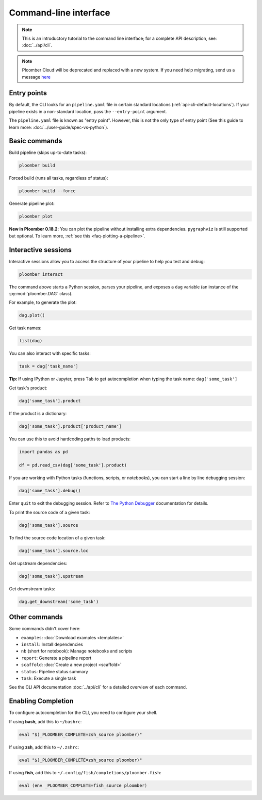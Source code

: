 Command-line interface
======================

.. note::  This is an introductory tutorial to the command line interface; for a complete API description, see: :doc:`../api/cli`.

.. note::  Ploomber Cloud will be deprecated and replaced with a new system. If you need help migrating, send us a message `here <https://ploomber.io/community>`_

Entry points
------------

By default, the CLI looks for an ``pipeline.yaml`` file in certain standard
locations (:ref:`api-cli-default-locations`). If your pipeline exists in a
non-standard location, pass the ``--entry-point`` argument.

The ``pipeline.yaml`` file is known as "entry point". However, this is
not the only type of entry point (See this guide to learn
more: :doc:`../user-guide/spec-vs-python`).

Basic commands
--------------

Build pipeline (skips up-to-date tasks):

.. code-block:: console

    ploomber build


Forced build (runs all tasks, regardless of status):

.. code-block:: console

    ploomber build --force


Generate pipeline plot:

.. code-block:: console

    ploomber plot

**New in Ploomber 0.18.2**: You can plot the pipeline without installing extra dependencies.
``pygraphviz`` is still supported but optional. To learn more, :ref:`see this <faq-plotting-a-pipeline>`.

.. _user-guide-cli-interactive-sessions:

Interactive sessions
--------------------

Interactive sessions allow you to access the structure of your pipeline to
help you test and debug:

.. code-block:: console

    ploomber interact

The command above starts a Python session, parses your pipeline, and exposes
a ``dag`` variable (an instance of the :py:mod:`ploomber.DAG` class).

For example, to generate the plot:

.. code-block:: python
    :class: ipython

    dag.plot()

Get task names:

.. code-block:: python
    :class: ipython

    list(dag)

You can also interact with specific tasks:

.. code-block:: python
    :class: ipython

    task = dag['task_name']

**Tip:** If using IPython or Jupyter, press ``Tab`` to get autocompletion when
typing the task name: ``dag['some_task']``

Get task's product:

.. code-block:: python
    :class: ipython

    dag['some_task'].product

If the product is a dictionary:

.. code-block:: python
    :class: ipython

    dag['some_task'].product['product_name']

You can use this to avoid hardcoding paths to load products:


.. code-block:: python
    :class: text-editor

    import pandas as pd

    df = pd.read_csv(dag['some_task'].product)


If you are working with Python tasks (functions, scripts, or notebooks), you can
start a line by line debugging session:

.. code-block:: python
    :class: ipython

    dag['some_task'].debug()

Enter ``quit`` to exit the debugging session. Refer to
`The Python Debugger <https://docs.python.org/3/library/pdb.html>`_
documentation for details.

To print the source code of a given task:

.. code-block:: python
    :class: ipython

    dag['some_task'].source

To find the source code location of a given task:

.. code-block:: python
    :class: ipython

    dag['some_task'].source.loc


Get upstream dependencies:

.. code-block:: python
    :class: ipython

    dag['some_task'].upstream

Get downstream tasks:

.. code-block:: python
    :class: ipython

    dag.get_downstream('some_task')

Other commands
--------------

Some commands didn't cover here:

* ``examples``: :doc:`Download examples <templates>`
* ``install``: Install dependencies
* ``nb`` (short for notebook): Manage notebooks and scripts
* ``report``: Generate a pipeline report
* ``scaffold``: :doc:`Create a new project <scaffold>`
* ``status``: Pipeline status summary
* ``task``: Execute a single task

See the CLI API documentation :doc:`../api/cli` for a detailed overview of each command.

Enabling Completion
------------------

To configure autocompletion for the CLI, you need to configure your shell.

If using **bash**, add this to ``~/bashrc``:

.. code-block:: bash
    :class: text-editor

    eval "$(_PLOOMBER_COMPLETE=zsh_source ploomber)"

If using **zsh**, add this to ``~/.zshrc``:

.. code-block:: bash
    :class: text-editor

    eval "$(_PLOOMBER_COMPLETE=zsh_source ploomber)"

If using **fish**, add this to ``~/.config/fish/completions/ploomber.fish``:

.. code-block:: bash
    :class: text-editor

    eval (env _PLOOMBER_COMPLETE=fish_source ploomber)